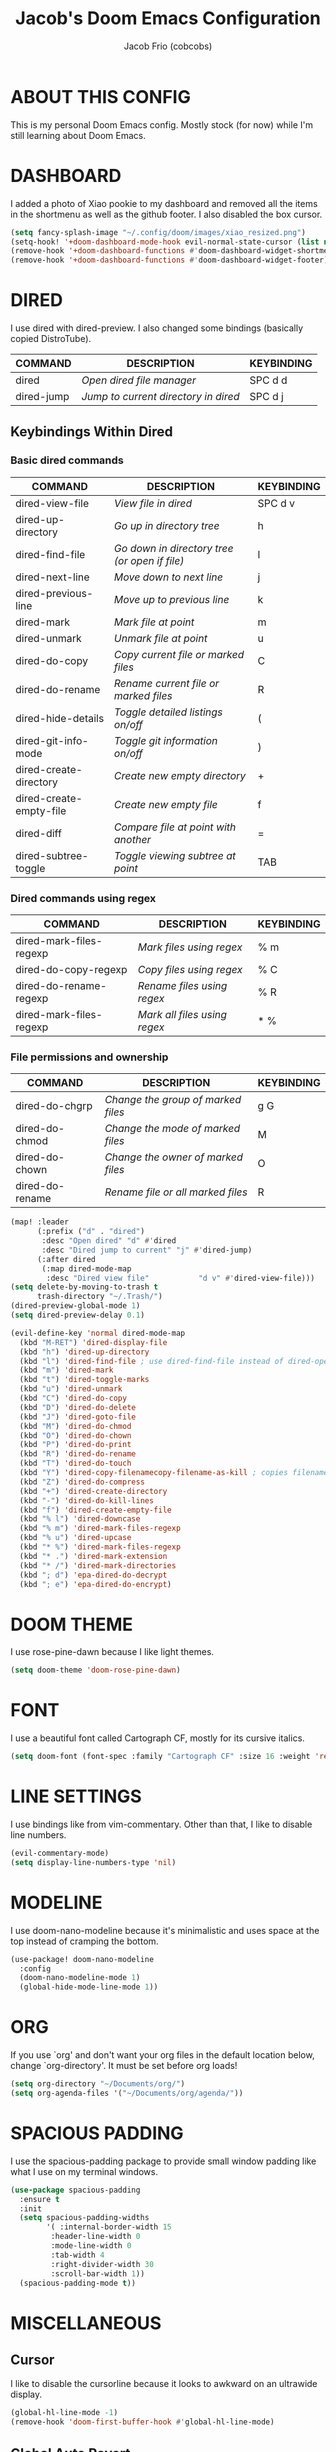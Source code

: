 #+TITLE: Jacob's Doom Emacs Configuration
#+AUTHOR: Jacob Frio (cobcobs)
#+DESCRIPTION: Jacob's personal Doom Emacs config.
#+STARTUP: showeverything

* ABOUT THIS CONFIG
This is my personal Doom Emacs config. Mostly stock (for now) while I'm still learning about Doom Emacs.

* DASHBOARD
I added a photo of Xiao pookie to my dashboard and removed all the items in the shortmenu as well as the github footer. I also disabled the box cursor.

#+begin_src emacs-lisp
(setq fancy-splash-image "~/.config/doom/images/xiao_resized.png")
(setq-hook! '+doom-dashboard-mode-hook evil-normal-state-cursor (list nil))
(remove-hook '+doom-dashboard-functions #'doom-dashboard-widget-shortmenu)
(remove-hook '+doom-dashboard-functions #'doom-dashboard-widget-footer)
#+end_src

* DIRED
I use dired with dired-preview. I also changed some bindings (basically copied DistroTube).

| COMMAND    | DESCRIPTION                        | KEYBINDING |
|------------+------------------------------------+------------|
| dired      | /Open dired file manager/            | SPC d d    |
| dired-jump | /Jump to current directory in dired/ | SPC d j    |

** Keybindings Within Dired
*** Basic dired commands

| COMMAND                 | DESCRIPTION                                   | KEYBINDING |
|-------------------------+-----------------------------------------------+------------|
| dired-view-file         | /View file in dired/                          | SPC d v    |
| dired-up-directory      | /Go up in directory tree/                     | h          |
| dired-find-file         | /Go down in directory tree (or open if file)/ | l          |
| dired-next-line         | /Move down to next line/                      | j          |
| dired-previous-line     | /Move up to previous line/                    | k          |
| dired-mark              | /Mark file at point/                          | m          |
| dired-unmark            | /Unmark file at point/                        | u          |
| dired-do-copy           | /Copy current file or marked files/           | C          |
| dired-do-rename         | /Rename current file or marked files/         | R          |
| dired-hide-details      | /Toggle detailed listings on/off/             | (          |
| dired-git-info-mode     | /Toggle git information on/off/               | )          |
| dired-create-directory  | /Create new empty directory/                  | +          |
| dired-create-empty-file | /Create new empty file/                       | f          |
| dired-diff              | /Compare file at point with another/          | =          |
| dired-subtree-toggle    | /Toggle viewing subtree at point/             | TAB        |

*** Dired commands using regex

| COMMAND                 | DESCRIPTION                | KEYBINDING |
|-------------------------+----------------------------+------------|
| dired-mark-files-regexp | /Mark files using regex/     | % m        |
| dired-do-copy-regexp    | /Copy files using regex/     | % C        |
| dired-do-rename-regexp  | /Rename files using regex/   | % R        |
| dired-mark-files-regexp | /Mark all files using regex/ | * %        |

*** File permissions and ownership

| COMMAND         | DESCRIPTION                        | KEYBINDING |
|-----------------+------------------------------------+------------|
| dired-do-chgrp  | /Change the group of marked files/ | g G        |
| dired-do-chmod  | /Change the mode of marked files/  | M          |
| dired-do-chown  | /Change the owner of marked files/ | O          |
| dired-do-rename | /Rename file or all marked files/  | R          |

#+begin_src emacs-lisp
(map! :leader
      (:prefix ("d" . "dired")
       :desc "Open dired" "d" #'dired
       :desc "Dired jump to current" "j" #'dired-jump)
      (:after dired
       (:map dired-mode-map
        :desc "Dired view file"           "d v" #'dired-view-file)))
(setq delete-by-moving-to-trash t
      trash-directory "~/.Trash/")
(dired-preview-global-mode 1)
(setq dired-preview-delay 0.1)

(evil-define-key 'normal dired-mode-map
  (kbd "M-RET") 'dired-display-file
  (kbd "h") 'dired-up-directory
  (kbd "l") 'dired-find-file ; use dired-find-file instead of dired-open.
  (kbd "m") 'dired-mark
  (kbd "t") 'dired-toggle-marks
  (kbd "u") 'dired-unmark
  (kbd "C") 'dired-do-copy
  (kbd "D") 'dired-do-delete
  (kbd "J") 'dired-goto-file
  (kbd "M") 'dired-do-chmod
  (kbd "O") 'dired-do-chown
  (kbd "P") 'dired-do-print
  (kbd "R") 'dired-do-rename
  (kbd "T") 'dired-do-touch
  (kbd "Y") 'dired-copy-filenamecopy-filename-as-kill ; copies filename to kill ring.
  (kbd "Z") 'dired-do-compress
  (kbd "+") 'dired-create-directory
  (kbd "-") 'dired-do-kill-lines
  (kbd "f") 'dired-create-empty-file
  (kbd "% l") 'dired-downcase
  (kbd "% m") 'dired-mark-files-regexp
  (kbd "% u") 'dired-upcase
  (kbd "* %") 'dired-mark-files-regexp
  (kbd "* .") 'dired-mark-extension
  (kbd "* /") 'dired-mark-directories
  (kbd "; d") 'epa-dired-do-decrypt
  (kbd "; e") 'epa-dired-do-encrypt)
#+end_src

* DOOM THEME
I use rose-pine-dawn because I like light themes.

#+begin_src emacs-lisp
(setq doom-theme 'doom-rose-pine-dawn)
#+end_src

* FONT
I use a beautiful font called Cartograph CF, mostly for its cursive italics.

#+begin_src emacs-lisp
(setq doom-font (font-spec :family "Cartograph CF" :size 16 :weight 'regular))
#+end_src

* LINE SETTINGS
I use bindings like from vim-commentary. Other than that, I like to disable line numbers.

#+begin_src emacs-lisp
(evil-commentary-mode)
(setq display-line-numbers-type 'nil)
#+end_src

* MODELINE
I use doom-nano-modeline because it's minimalistic and uses space at the top instead of cramping the bottom.

#+begin_src emacs-lisp
(use-package! doom-nano-modeline
  :config
  (doom-nano-modeline-mode 1)
  (global-hide-mode-line-mode 1))
#+end_src

* ORG
If you use `org' and don't want your org files in the default location below, change `org-directory'. It must be set before org loads!

#+begin_src emacs-lisp
(setq org-directory "~/Documents/org/")
(setq org-agenda-files '("~/Documents/org/agenda/"))
#+end_src

* SPACIOUS PADDING
I use the spacious-padding package to provide small window padding like what I use on my terminal windows.

#+begin_src emacs-lisp
(use-package spacious-padding
  :ensure t
  :init
  (setq spacious-padding-widths
        '( :internal-border-width 15
         :header-line-width 0
         :mode-line-width 0
         :tab-width 4
         :right-divider-width 30
         :scroll-bar-width 1))
  (spacious-padding-mode t))
#+end_src

* MISCELLANEOUS
** Cursor
I like to disable the cursorline because it looks to awkward on an ultrawide display.

#+begin_src emacs-lisp
(global-hl-line-mode -1)
(remove-hook 'doom-first-buffer-hook #'global-hl-line-mode)
#+end_src

** Global Auto Revert
A buffer can get out of sync with respect to its visited file on disk if that file is changed by another program. To keep it up to date, you can enable Auto Revert mode by typing M-x auto-revert-mode, or you can set it to be turned on globally with 'global-auto-revert-mode'.  I have also turned on Global Auto Revert on non-file buffers, which is especially useful for 'dired' buffers.

#+begin_src
(global-auto-revert-mode 1)
(setq global-auto-revert-non-file-buffers t)
#+end_src

** Quit Message
I like to disable the quit confirmation message.

#+begin_src
(setq confirm-kill-emacs nil)
#+end_src

** Scrolloff
Small amount of scrolloff.

#+begin_src emacs-lisp
(setq scroll-margin 7)
#+end_src

** Title Bar
I like to disable the titlebar on MacOS.

#+begin_src emacs-lisp
(add-to-list 'default-frame-alist '(undecorated-round . t))
#+end_src

** Whitespace
I like to disable whitespace mode.

#+begin_src emacs-lisp
(global-whitespace-mode -1)
#+end_src
